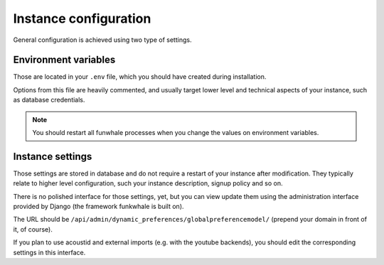 Instance configuration
======================

General configuration is achieved using two type of settings.

Environment variables
---------------------

Those are located in your ``.env`` file, which you should have created
during installation.

Options from this file are heavily commented, and usually target lower level
and technical aspects of your instance, such as database credentials.

.. note::

    You should restart all funwhale processes when you change the values
    on environment variables.


Instance settings
-----------------

Those settings are stored in database and do not require a restart of your
instance after modification. They typically relate to higher level configuration,
such your instance description, signup policy and so on.

There is no polished interface for those settings, yet, but you can view update
them using the administration interface provided by Django (the framework funkwhale is built on).

The URL should be ``/api/admin/dynamic_preferences/globalpreferencemodel/`` (prepend your domain in front of it, of course).

If you plan to use acoustid and external imports
(e.g. with the youtube backends), you should edit the corresponding
settings in this interface.
